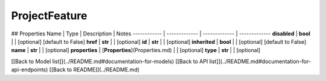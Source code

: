 ############
ProjectFeature
############


## Properties
Name | Type | Description | Notes
------------ | ------------- | ------------- | -------------
**disabled** | **bool** |  | [optional] [default to False]
**href** | **str** |  | [optional] 
**id** | **str** |  | [optional] 
**inherited** | **bool** |  | [optional] [default to False]
**name** | **str** |  | [optional] 
**properties** | [**Properties**](Properties.md) |  | [optional] 
**type** | **str** |  | [optional] 

[[Back to Model list]](../README.md#documentation-for-models) [[Back to API list]](../README.md#documentation-for-api-endpoints) [[Back to README]](../README.md)


